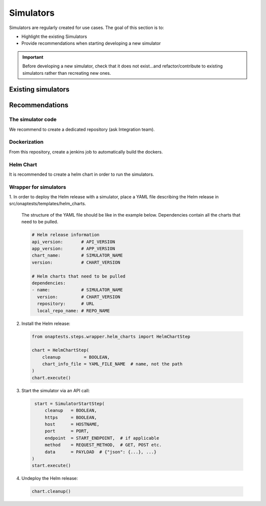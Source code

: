 .. This work is licensed under a
   Creative Commons Attribution 4.0 International License.
.. integration-tooling:

.. _integration-simulators:

Simulators
==========

Simulators are regularly created for use cases. The goal of this section is to:

- Highlight the existing Simulators
- Provide recommendations when starting developing a new simulator

.. important::
    Before developing a new simulator, check that it does not exist...and
    refactor/contribute to existing simulators rather than recreating new ones.


Existing simulators
-------------------

.. csv-table:: Simulators
  :file: ./files/csv/simulators.csv
  :widths: 10,50,20,20
  :delim: ;
  :header-rows: 1


Recommendations
---------------

The simulator code
..................

We recommend to create a dedicated repository (ask Integration team).

.. csv-table:: Simulator repositories
    :file: ./files/csv/repo-simulators.csv
    :widths: 30,50,20
    :delim: ;
    :header-rows: 1


Dockerization
.............

From this repository, create a jenkins job to automatically build the dockers.

Helm Chart
..........

It is recommended to create a helm chart in order to run the simulators.


Wrapper for simulators
......................

1. In order to deploy the Helm release with a simulator, place a YAML file
describing the Helm release in src/onaptests/templates/helm_charts.

  The structure of the YAML file should be like in the example below.
  Dependencies contain all the charts that need to be pulled.

  .. code-block:: YAML

    # Helm release information
    api_version:       # API_VERSION
    app_version:       # APP_VERSION
    chart_name:        # SIMULATOR_NAME
    version:           # CHART_VERSION

    # Helm charts that need to be pulled
    dependencies:
    - name:            # SIMULATOR_NAME
      version:         # CHART_VERSION
      repository:      # URL
      local_repo_name: # REPO_NAME

2. Install the Helm release:

  .. code-block:: Python

     from onaptests.steps.wrapper.helm_charts import HelmChartStep

     chart = HelmChartStep(
         cleanup         = BOOLEAN,
         chart_info_file = YAML_FILE_NAME  # name, not the path
     )
     chart.execute()

3. Start the simulator via an API call:

  .. code-block:: Python

     start = SimulatorStartStep(
         cleanup   = BOOLEAN,
         https     = BOOLEAN,
         host      = HOSTNAME,
         port      = PORT,
         endpoint  = START_ENDPOINT,  # if applicable
         method    = REQUEST_METHOD,  # GET, POST etc.
         data      = PAYLOAD  # {"json": {...}, ...}
    )
    start.execute()

4. Undeploy the Helm release:

  .. code-block:: Python

     chart.cleanup()
